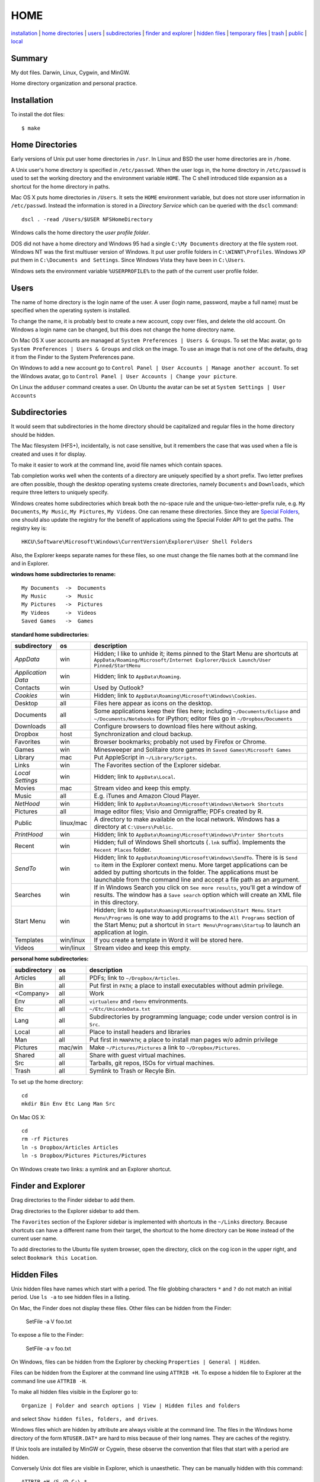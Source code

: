 ----
HOME
----

installation_ | `home directories <#home-directories>`_ | users_ | subdirectories_ | `finder and explorer <#finder-and-explorer>`_ | `hidden files <#hidden-files>`_ | `temporary files <#temporary-files>`_ | trash_ | public_ | local_

Summary
-------

My dot files.  Darwin, Linux, Cygwin, and MinGW.

Home directory organization and personal practice.

Installation
------------

To install the dot files:

::

    $ make

Home Directories
----------------

Early versions of Unix put user home directories in ``/usr``.  In Linux and BSD the user home directories are in ``/home``.

A Unix user's home directory is specified in ``/etc/passwd``. When the user logs in, the home directory in ``/etc/passwd`` is used to set the working directory and the environment variable ``HOME``. The C shell introduced tilde expansion as a shortcut for the home directory in paths.

Mac OS X puts home directories in ``/Users``. It sets the ``HOME`` environment variable, but does not store user information in ``/etc/passwd``. Instead the information is stored in a *Directory Service* which can be queried with the ``dscl`` command:

::

    dscl . -read /Users/$USER NFSHomeDirectory

Windows calls the home directory the *user profile folder*.

DOS did not have a home directory and Windows 95 had a single ``C:\My Documents`` directory at the file system root.  Windows NT was the first multiuser version of Windows. It put user profile folders in ``C:\WINNT\Profiles``. Windows XP put them in ``C:\Documents and Settings``.  Since Windows Vista they have been in ``C:\Users``.

Windows sets the environment variable ``%USERPROFILE%`` to the path of the current user profile folder.

Users
-----

The name of home directory is the login name of the user.  A user (login name, password, maybe a full name) must be specified when the operating system is installed.

To change the name, it is probably best to create a new account, copy over files, and delete the old account.  On Windows a login name can be changed, but this does not change the home directory name.

On Mac OS X user accounts are managed at ``System Preferences | Users & Groups``.  To set the Mac avatar, go to ``System Preferences | Users & Groups`` and click on the image.  To use an image that is not one of the defaults, drag it from the Finder to the System Preferences pane.

On Windows to add a new account go to ``Control Panel | User Accounts | Manage another account``.  To set the Windows avatar, go to ``Control Panel | User Accounts | Change your picture``.

On Linux the ``adduser`` command creates a user.  On Ubuntu the avatar can be set at ``System Settings | User Accounts``

Subdirectories
--------------

It would seem that subdirectories in the home directory should be capitalized and regular files in the home directory should be hidden.

The Mac filesystem (HFS+), incidentally, is not case sensitive, but it remembers the case that was used when a file is created and uses it for display.

To make it easier to work at the command line, avoid file names which contain spaces.

Tab completion works well when the contents of a directory are uniquely specified by a short prefix.  Two letter prefixes are often possible, though the desktop operating systems create directories, namely ``Documents`` and ``Downloads``, which require three letters to uniquely specify.

Windows creates home subdirectories which break both the no-space rule and the unique-two-letter-prefix rule, e.g. ``My Documents``, ``My Music``, ``My Pictures``, ``My Videos``.  One can rename these directories.  Since they are `Special Folders <http://en.wikipedia.org/wiki/Special_folder>`_, one should also update the registry for the benefit of applications using the Special Folder API to get the paths.  The registry key is:

::

    HKCU\Software\Microsoft\Windows\CurrentVersion\Explorer\User Shell Folders

Also, the Explorer keeps separate names for these files, so one must change the file names both at the command line and in Explorer.

**windows home subdirectories to rename:**

::

    My Documents  ->  Documents
    My Music      ->  Music
    My Pictures   ->  Pictures
    My Videos     ->  Videos
    Saved Games   ->  Games

**standard home subdirectories:**

==================  =========  ==================================================================================
subdirectory        os         description
==================  =========  ==================================================================================
*AppData*           win        Hidden; I like to unhide it; items pinned to the Start Menu are shortcuts at
                               ``AppData/Roaming/Microsoft/Internet Explorer/Quick Launch/User Pinned/StartMenu``
*Application Data*  win        Hidden; link to ``AppData\Roaming``.
Contacts            win        Used by Outlook?
*Cookies*           win        Hidden; link to ``AppData\Roaming\Microsoft\Windows\Cookies``.
Desktop             all        Files here appear as icons on the desktop.
Documents           all        Some applications keep their files here; including ``~/Documents/Eclipse``
                               and ``~/Documents/Notebooks`` for iPython;
                               editor files go in ``~/Dropbox/Documents``
Downloads           all        Configure browsers to download files here without asking.
Dropbox             host       Synchronization and cloud backup.
Favorites           win        Browser bookmarks; probably not used by Firefox or Chrome.
Games               win        Minesweeper and Solitaire store games in ``Saved Games\Microsoft Games``
Library             mac        Put AppleScript in ``~/Library/Scripts``.
Links               win        The Favorites section of the Explorer sidebar.
*Local Settings*    win        Hidden; link to ``AppData\Local``.
Movies              mac        Stream video and keep this empty.
Music               all        E.g. iTunes and Amazon Cloud Player.
*NetHood*           win        Hidden; link to ``AppData\Roaming\Microsoft\Windows\Network Shortcuts``
Pictures            all        Image editor files; Visio and Omnigraffle; PDFs created by R.
Public              linux/mac  A directory to make available on the local network.
                               Windows has a directory at ``C:\Users\Public``.
*PrintHood*         win        Hidden; link to ``AppData\Roaming\Microsoft\Windows\Printer Shortcuts``
Recent              win        Hidden; full of Windows Shell shortcuts (``.lnk`` suffix).  Implements
                               the ``Recent Places`` folder.
*SendTo*            win        Hidden; link to ``AppData\Roaming\Microsoft\Windows\SendTo``.
                               There is is ``Send to`` item in the Explorer context menu.  More target
                               applications can be added by putting shortcuts in the folder.  The applications
                               must be launchable from the command line and accept a file path as an argument.
Searches            win        If in Windows Search you click on ``See more results``, you'll get a window
                               of results.  The window has a ``Save search`` option which will create an XML
                               file in this directory.
Start Menu          win        Hidden; link to ``AppData\Roaming\Microsoft\Windows\Start Menu``.
                               ``Start Menu\Programs`` is one way to add programs to the
                               ``All Programs`` section of the Start Menu; put a shortcut in
                               ``Start Menu\Programs\Startup``
                               to launch an application at login.
Templates           win/linux  If you create a template in Word it will be stored here.
Videos              win/linux  Stream video and keep this empty.
==================  =========  ==================================================================================

**personal home subdirectories:**

=================  =========  =================================================================================
subdirectory       os         description
=================  =========  =================================================================================
Articles           all        PDFs; link to ``~/Dropbox/Articles``.
Bin                all        Put first in ``PATH``; a place to install executables without admin privilege.
<Company>          all        Work
Env                all        ``virtualenv`` and ``rbenv`` environments.
Etc                all        ``~/Etc/UnicodeData.txt``
Lang               all        Subdirectories by programming language; code under version control is in ``Src``.
Local              all        Place to install headers and libraries
Man                all        Put first in ``MANPATH``; a place to install man pages w/o admin privilege
Pictures           mac/win    Make ``~/Pictures/Pictures`` a link to ``~/Dropbox/Pictures``.
Shared             all        Share with guest virtual machines.
Src                all        Tarballs, git repos, ISOs for virtual machines.
Trash              all        Symlink to Trash or Recyle Bin.
=================  =========  =================================================================================

To set up the home directory:

::

    cd
    mkdir Bin Env Etc Lang Man Src

On Mac OS X:

::
   
    cd
    rm -rf Pictures
    ln -s Dropbox/Articles Articles
    ln -s Dropbox/Pictures Pictures/Pictures

On Windows create two links: a symlink and an Explorer shortcut.

Finder and Explorer
-------------------

Drag directories to the Finder sidebar to add them.

Drag directories to the Explorer sidebar to add them.

The ``Favorites`` section of the Explorer sidebar is implemented with shortcuts in the ``~/Links`` directory.   Because shortcuts can have a different name from their target, the shortcut to the home directory can be ``Home`` instead of the current user name.

To add directories to the Ubuntu file system browser, open the directory, click on the cog icon in the upper right, and select ``Bookmark this Location``.

Hidden Files
------------

Unix hidden files have names which start with a period.  The file globbing characters ``*`` and ``?`` do not match an initial period.  Use ``ls -a`` to see hidden files in a listing.

On Mac, the Finder does not display these files.  Other files can be hidden from the Finder:

    SetFile -a V foo.txt

To expose a file to the Finder:

    SetFile -a v foo.txt

On Windows, files can be hidden from the Explorer by checking ``Properties | General | Hidden``.

Files can be hidden from the Explorer at the command line using ``ATTRIB +H``.  To expose a hidden file to Explorer at the command line use ``ATTRIB -H``.

To make all hidden files visible in the Explorer go to:

::

    Organize | Folder and search options | View | Hidden files and folders

and select ``Show hidden files, folders, and drives``.

Windows files which are hidden by attribute are always visible at the command line.  The files in the Windows home directory of the form ``NTUSER.DAT*`` are hard to miss because of their long names.  They are caches of the registry.

If Unix tools are installed by MinGW or Cygwin, these observe the convention that files that start with a period are hidden.

Conversely Unix dot files are visible in Explorer, which is unaesthetic.  They can be manually hidden with this command:

::

    ATTRIB +H /S /D C:\.*


Temporary Files
---------------

POSIX systems are supposed to set the ``$TMPDIR`` environment variable.  Mac OS X sets ``$TMPDIR`` to a path in ``/var/folders``.  Mac OS X checks for and deletes files that are older than 3 days in ``/tmp`` on a daily schedule.  See ``/etc/periodic/daily/110.clean-tmps`` and ``/etc/defaults/periodic.conf``.  Older files may survive because of open file handles.  *How are files in /var/folders cleaned up?*

Linux does not set ``$TMPDIR`` in my experience.  The `Filesystem Hierarchy Standard <http://www.pathname.com/fhs/pub/fhs-2.3.html>`_ guarantees that ``/tmp`` will exist, howver.  Ubuntu is usually configured to empty ``/tmp`` on boot.  See ``/etc/init/mounted-tmp.conf``.

Windows sets the ``%TEMP%`` environment variable to the location of the temporary file directory.  Windows never cleans out this directory.

Trash
-----

The Mac OS X Trash folder is ``~/.Trash``.  Files are sent to the Mac OS X trash by selecting them in the Finder and typing ``⌘Delete``.  When the Finder is active, ``⇧⌘Delete`` empties the Trash.

The Ubuntu Trash folder is ``~/.local/share/Trash``.  It is not created until something is moved to the trash using Nautilus.

The Windows Recycle Bin is at ``C:\$Recycle.Bin``.  Actually, each NTFS file system has a Recycle Bin.  The Recycle Bin on the Desktop is a union.

Files are sent to the Recyle Bin by right clicking in the Explorer and selecting ``Delete`` or selecting the file and pressing the delete key (fn delete in Bootcamp).  Right click the Recycle Bin in Explorer to empty it.

Command line tools such as ``rm`` and ``del`` on all operating systems remove files without putting them in the Trash directory or Recycle Bin folder.

Public
------

On Mac OS X to expose a directory on the local network, go to:

::

    System Preferences | Sharing | File Sharing

This is good enough for sharing with Macs.  There is an option for enabling SMB so that Windows can access the directory, but it requires storing the Windows account password on the Mac.

The name of a Mac is generated from the initial account.  It can be changed at ``System Preferences... | Sharing``.  Macs use fully qualified DNS names of the form ``<MAC-NAME>.local``.  Such a DNS name is only visible if both computers are on the same network.  Lookups are performed by broadcasting.  Each machine is the DNS server for its own name.


Windows has a directory at ``C:\Users\Public`` which can be made public.  Navigate to it in the Explorer and select ``Share with | Advanced sharing settings | Public`` to get a list of checkboxes.  If the choices are permissive enough, a Mac will on the local network will automatically detect and be able to access the files.  I believe other parts of the file system on a Windows machine can also be made public.

Windows requests a computer name during installation.  It can be changed later at 

::

    Control Panel | System | Computer name, domain, and workgroup settings

Local
-----

The ``~/Local`` directory is an aid when building source code without root privilege.  If the source code depends on headers and libraries that aren't installed, download them, build them, and install them in ``~/Local``. 

To make ``autoconf`` aware of ``~/Local``, create the file ``${HOME}/Local/shared/config.site`` with these contents::

    CPPFLAGS=-I$HOME/Local/include
    LDFLAGS=-L$HOME/Local/lib

Then configure the source code with::

    ./configure --prefix=$HOME/Local

